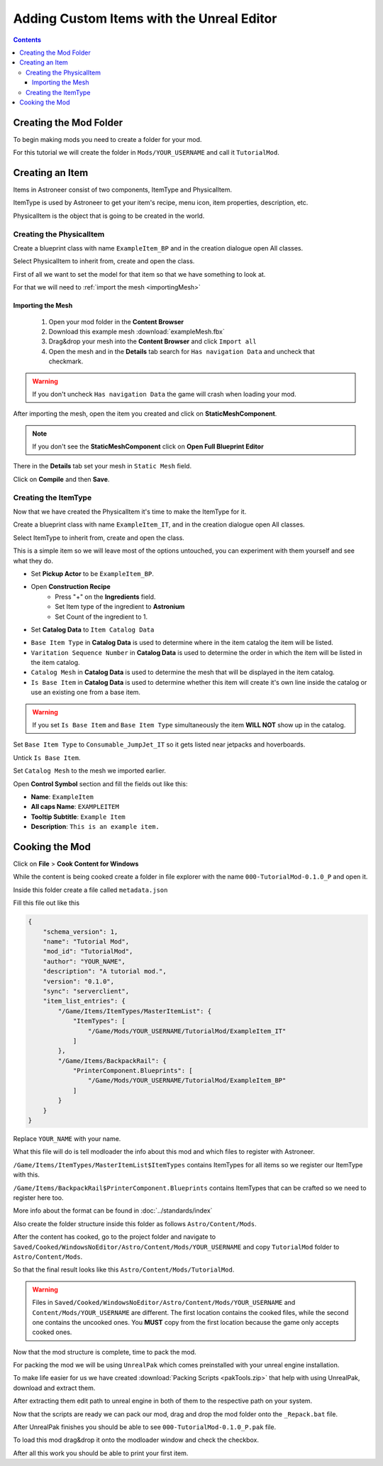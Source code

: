 Adding Custom Items with the Unreal Editor
==========================================

.. contents:: Contents
    :depth: 3

Creating the Mod Folder
-----------------------

To begin making mods you need to create a folder for your mod. 

For this tutorial we will create the folder in ``Mods/YOUR_USERNAME`` and call it ``TutorialMod``.

Creating an Item
----------------

Items in Astroneer consist of two components, ItemType and PhysicalItem.

ItemType is used by Astroneer to get your item's recipe, menu icon, item properties, description, etc.

PhysicalItem is the object that is going to be created in the world.


Creating the PhysicalItem
^^^^^^^^^^^^^^^^^^^^^^^^^

Create a blueprint class with name ``ExampleItem_BP`` and in the creation dialogue open All classes.

Select PhysicalItem to inherit from, create and open the class.

First of all we want to set the model for that item so that we have something to look at.

For that we will need to :ref:`import the mesh <importingMesh>`

.. _importingMesh:

Importing the Mesh
""""""""""""""""""

    1. Open your mod folder in the **Content Browser**
    2. Download this example mesh :download:`exampleMesh.fbx`
    3. Drag&drop your mesh into the **Content Browser** and click ``Import all``
    4. Open the mesh and in the **Details** tab search for ``Has navigation Data`` and uncheck that checkmark.

.. warning::
    If you don't uncheck ``Has navigation Data`` the game will crash when loading your mod.

After importing the mesh, open the item you created and click on **StaticMeshComponent**.

.. note:: 
    If you don't see the **StaticMeshComponent** click on **Open Full Blueprint Editor**

There in the **Details** tab set your mesh in ``Static Mesh`` field.

Click on **Compile** and then **Save**.

Creating the ItemType
^^^^^^^^^^^^^^^^^^^^^

Now that we have created the PhysicalItem it's time to make the ItemType for it.

Create a blueprint class with name ``ExampleItem_IT``, and in the creation dialogue open All classes.

Select ItemType to inherit from, create and open the class.

This is a simple item so we will leave most of the options untouched, you can experiment with them yourself and see what they do.

* Set **Pickup Actor** to be ``ExampleItem_BP``.
* Open **Construction Recipe**
    * Press "+" on the **Ingredients** field.
    * Set Item type of the ingredient to **Astronium**
    * Set Count of the ingredient to 1.
* Set **Catalog Data** to ``Item Catalog Data``

- ``Base Item Type`` in **Catalog Data** is used to determine where in the item catalog the item will be listed.
- ``Varitation Sequence Number`` in **Catalog Data** is used to determine the order in which the item will be listed in the item catalog.
- ``Catalog Mesh`` in **Catalog Data** is used to determine the mesh that will be displayed in the item catalog.
- ``Is Base Item`` in **Catalog Data** is used to determine whether this item will create it's own line inside the catalog or use an existing one from a base item.

.. warning:: 
    If you set ``Is Base Item`` and ``Base Item Type`` simultaneously the item **WILL NOT** show up in the catalog.

Set ``Base Item Type`` to ``Consumable_JumpJet_IT`` so it gets listed near jetpacks and hoverboards.

Untick ``Is Base Item``.

Set ``Catalog Mesh`` to the mesh we imported earlier.


Open **Control Symbol** section and fill the fields out like this:

* **Name**: ``ExampleItem``
* **All caps Name**: ``EXAMPLEITEM``
* **Tooltip Subtitle**: ``Example Item``
* **Description**: ``This is an example item.``

Cooking the Mod
---------------

Click on **File** > **Cook Content for Windows**

While the content is being cooked create a folder in file explorer with the name ``000-TutorialMod-0.1.0_P`` and open it.

Inside this folder create a file called ``metadata.json``

Fill this file out like this

.. code-block:: JSON

    {
        "schema_version": 1,
        "name": "Tutorial Mod",
        "mod_id": "TutorialMod",
        "author": "YOUR_NAME",
        "description": "A tutorial mod.",
        "version": "0.1.0",
        "sync": "serverclient",
        "item_list_entries": {
            "/Game/Items/ItemTypes/MasterItemList": {
                "ItemTypes": [
                    "/Game/Mods/YOUR_USERNAME/TutorialMod/ExampleItem_IT"
                ]
            },
            "/Game/Items/BackpackRail": {
                "PrinterComponent.Blueprints": [
                    "/Game/Mods/YOUR_USERNAME/TutorialMod/ExampleItem_BP"
                ]
            }
        }
    }

Replace ``YOUR_NAME`` with your name.

What this file will do is tell modloader the info about this mod and which files to register with Astroneer.

``/Game/Items/ItemTypes/MasterItemList$ItemTypes`` contains ItemTypes for all items so we register our ItemType with this.

``/Game/Items/BackpackRail$PrinterComponent.Blueprints`` contains ItemTypes that can be crafted so we need to register here too.

More info about the format can be found in :doc:`../standards/index`

Also create the folder structure inside this folder as follows ``Astro/Content/Mods``.

After the content has cooked, go to the project folder and navigate to ``Saved/Cooked/WindowsNoEditor/Astro/Content/Mods/YOUR_USERNAME`` and copy ``TutorialMod`` folder to ``Astro/Content/Mods``.

So that the final result looks like this ``Astro/Content/Mods/TutorialMod``.

.. warning:: 
    Files in ``Saved/Cooked/WindowsNoEditor/Astro/Content/Mods/YOUR_USERNAME`` and ``Content/Mods/YOUR_USERNAME`` are different.
    The first location contains the cooked files, while the second one contains the uncooked ones.
    You **MUST** copy from the first location because the game only accepts cooked ones.

Now that the mod structure is complete, time to pack the mod.

For packing the mod we will be using ``UnrealPak`` which comes preinstalled with your unreal engine installation.

To make life easier for us we have created :download:`Packing Scripts <pakTools.zip>` that help with using UnrealPak, download and extract them.

After extracting them edit path to unreal engine in both of them to the respective path on your system.

Now that the scripts are ready we can pack our mod, drag and drop the mod folder onto the ``_Repack.bat`` file.

After UnrealPak finishes you should be able to see ``000-TutorialMod-0.1.0_P.pak`` file.

To load this mod drag&drop it onto the modloader window and check the checkbox.

After all this work you should be able to print your first item.